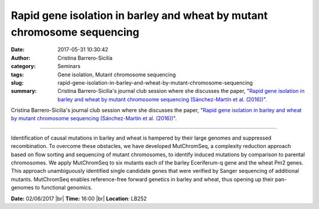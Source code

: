 Rapid gene isolation in barley and wheat by mutant chromosome sequencing
########################################################################
:date: 2017-05-31 10:30:42
:author: Cristina Barrero-Sicilia
:category: Seminars
:tags: Gene isolation, Mutant chromosome sequencing
:slug: rapid-gene-isolation-in-barley-and-wheat-by-mutant-chromosome-sequencing
:summary: Cristina Barrero-Sicilia's journal club session where she discusses the paper, "`Rapid gene isolation in barley and wheat by mutant chromosome sequencing (Sánchez-Martín et al. (2016))`_".

Cristina Barrero-Sicilia's journal club session where she discusses the paper, "`Rapid gene isolation in barley and wheat by mutant chromosome sequencing (Sánchez-Martín et al. (2016))`_".

------

Identification of causal mutations in barley and wheat is hampered by their
large genomes and suppressed recombination. To overcome these obstacles, we
have developed MutChromSeq, a complexity reduction approach based on flow
sorting and sequencing of mutant chromosomes, to identify induced mutations by
comparison to parental chromosomes. We apply MutChromSeq to six mutants each of
the barley Eceriferum-q gene and the wheat Pm2 genes. This approach
unambiguously identified single candidate genes that were verified by Sanger
sequencing of additional mutants. MutChromSeq enables reference-free forward
genetics in barley and wheat, thus opening up their pan-genomes to functional
genomics.

**Date:** 02/06/2017 |br|
**Time:** 16:00 |br|
**Location**: LB252

.. |br| raw:: html

    <br />


.. _Rapid gene isolation in barley and wheat by mutant chromosome sequencing (Sánchez-Martín et al. (2016)): https://genomebiology.biomedcentral.com/articles/10.1186/s13059-016-1082-1

